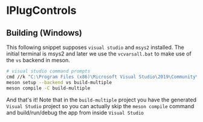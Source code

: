 * IPlugControls
** Building (Windows)
   This following snippet supposes =visual studio= and =msys2= installed. The initial terminal is msys2 and later we use the =vcvarsall.bat= to make use of the =vs= backend in meson.
 #+BEGIN_SRC sh :session *vs-iplug-controls*
# visual studio command prompts
cmd //k "C:\Program Files (x86)\Microsoft Visual Studio\2019\Community\VC\Auxiliary\Build\vcvarsall.bat" x64
meson setup --backend vs build-multiple
meson compile -C build-multiple
    #+END_SRC

    And that's it! Note that in the =build-multiple= project you have the generated =Visual Studio= project so you can actually skip the =meson compile= command and build/run/debug the app from inside =Visual Studio=

